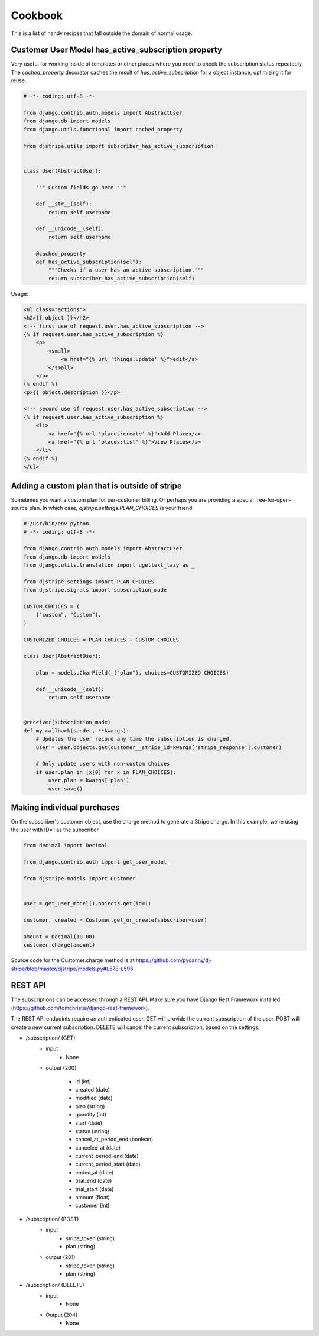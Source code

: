 Cookbook
========

This is a list of handy recipes that fall outside the domain of normal usage.

Customer User Model has_active_subscription property
----------------------------------------------------

Very useful for working inside of templates or other places where you need
to check the subscription status repeatedly. The `cached_property` decorator
caches the result of `has_active_subscription` for a object instance, optimizing
it for reuse.

.. code-block:: python

    # -*- coding: utf-8 -*-

    from django.contrib.auth.models import AbstractUser 
    from django.db import models
    from django.utils.functional import cached_property
    
    from djstripe.utils import subscriber_has_active_subscription


    class User(AbstractUser):

        """ Custom fields go here """

        def __str__(self):
            return self.username

        def __unicode__(self):
            return self.username

        @cached_property
        def has_active_subscription(self):
            """Checks if a user has an active subscription."""
            return subscriber_has_active_subscription(self)

Usage:

.. code-block:: html+django

    <ul class="actions">
    <h2>{{ object }}</h2>
    <!-- first use of request.user.has_active_subscription -->
    {% if request.user.has_active_subscription %}
        <p>
            <small>
                <a href="{% url 'things:update' %}">edit</a>
            </small>
        </p>
    {% endif %}    
    <p>{{ object.description }}</p>

    <!-- second use of request.user.has_active_subscription -->
    {% if request.user.has_active_subscription %}
        <li>
            <a href="{% url 'places:create' %}">Add Place</a>
            <a href="{% url 'places:list' %}">View Places</a>
        </li>
    {% endif %}
    </ul>


Adding a custom plan that is outside of stripe
-----------------------------------------------
 
Sometimes you want a custom plan for per-customer billing. Or perhaps you are providing a special free-for-open-source plan. In which case, `djstripe.settings.PLAN_CHOICES` is your friend:

.. code-block:: python

    #!/usr/bin/env python
    # -*- coding: utf-8 -*-

    from django.contrib.auth.models import AbstractUser
    from django.db import models
    from django.utils.translation import ugettext_lazy as _

    from djstripe.settings import PLAN_CHOICES
    from djstripe.signals import subscription_made

    CUSTOM_CHOICES = (
        ("custom", "Custom"),
    )

    CUSTOMIZED_CHOICES = PLAN_CHOICES + CUSTOM_CHOICES

    class User(AbstractUser):

        plan = models.CharField(_("plan"), choices=CUSTOMIZED_CHOICES)

        def __unicode__(self):
            return self.username


    @receiver(subscription_made)
    def my_callback(sender, **kwargs):
        # Updates the User record any time the subscription is changed.
        user = User.objects.get(customer__stripe_id=kwargs['stripe_response'].customer)

        # Only update users with non-custom choices
        if user.plan in [x[0] for x in PLAN_CHOICES]:
            user.plan = kwargs['plan']
            user.save()

Making individual purchases
---------------------------

On the subscriber's customer object, use the charge method to generate a Stripe charge. In this example, we're using the user with ID=1 as the subscriber.

.. code-block:: python

    from decimal import Decimal

    from django.contrib.auth import get_user_model

    from djstripe.models import Customer


    user = get_user_model().objects.get(id=1) 

    customer, created = Customer.get_or_create(subscriber=user)

    amount = Decimal(10.00)
    customer.charge(amount)

Source code for the Customer.charge method is at https://github.com/pydanny/dj-stripe/blob/master/djstripe/models.py#L573-L596

REST API
--------

The subscriptions can be accessed through a REST API. Make sure you have
Django Rest Framework installed
(https://github.com/tomchristie/django-rest-framework).

The REST API endpoints require an authenticated user. GET will provide the
current subscription of the user. POST will create a new current subscription.
DELETE will cancel the current subscription, based on the settings.

- /subscription/ (GET)
    - input
        - None

    - output (200)

        - id (int)
        - created (date)
        - modified (date)
        - plan (string)
        - quantity (int)
        - start (date)
        - status (string)
        - cancel_at_period_end (boolean)
        - canceled_at (date)
        - current_period_end (date)
        - current_period_start (date)
        - ended_at (date)
        - trial_end (date)
        - trial_start (date)
        - amount (float)
        - customer (int)


- /subscription/ (POST)
    - input
        - stripe_token (string)
        - plan (string)

    - output (201)
        - stripe_token (string)
        - plan (string)

- /subscription/ (DELETE)
    - input
        - None

    - Output (204)
        - None
